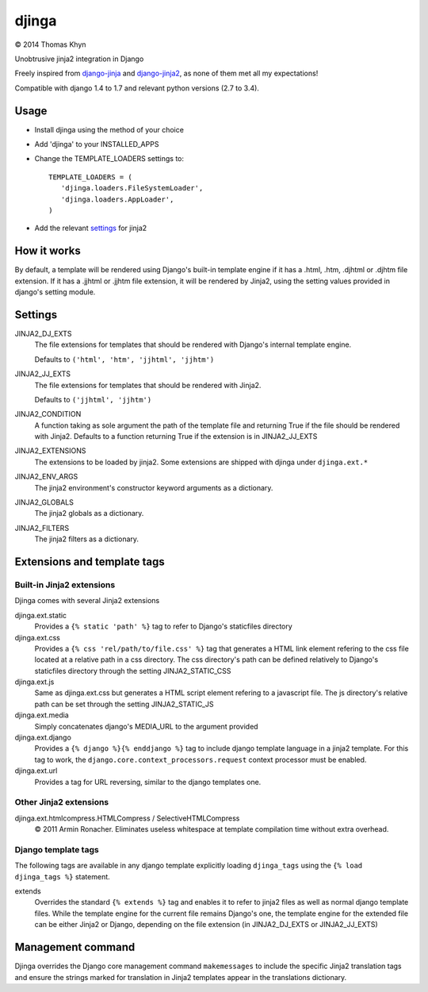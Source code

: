 djinga
======

|copyright| 2014 Thomas Khyn

Unobtrusive jinja2 integration in Django

Freely inspired from django-jinja_ and django-jinja2_, as none of them met all
my expectations!


Compatible with django 1.4 to 1.7 and relevant python versions (2.7 to 3.4).


Usage
-----

- Install djinga using the method of your choice
- Add 'djinga' to your INSTALLED_APPS
- Change the TEMPLATE_LOADERS settings to::

   TEMPLATE_LOADERS = (
      'djinga.loaders.FileSystemLoader',
      'djinga.loaders.AppLoader',
   )

- Add the relevant `settings`_ for jinja2


How it works
------------

By default, a template will be rendered using Django's built-in template engine
if it has a .html, .htm, .djhtml or .djhtm file extension. If it has a .jjhtml
or .jjhtm file extension, it will be rendered by Jinja2, using the setting
values provided in django's setting module.


Settings
--------

JINJA2_DJ_EXTS
   The file extensions for templates that should be rendered with Django's
   internal template engine.

   Defaults to ``('html', 'htm', 'jjhtml', 'jjhtm')``

JINJA2_JJ_EXTS
   The file extensions for templates that should be rendered with Jinja2.

   Defaults to ``('jjhtml', 'jjhtm')``

JINJA2_CONDITION
   A function taking as sole argument the path of the template file and
   returning True if the file should be rendered with Jinja2. Defaults to a
   function returning True if the extension is in JINJA2_JJ_EXTS

JINJA2_EXTENSIONS
   The extensions to be loaded by jinja2. Some extensions are shipped with
   djinga under ``djinga.ext.*``

JINJA2_ENV_ARGS
   The jinja2 environment's constructor keyword arguments as a dictionary.

JINJA2_GLOBALS
   The jinja2 globals as a dictionary.

JINJA2_FILTERS
   The jinja2 filters as a dictionary.


Extensions and template tags
----------------------------

Built-in Jinja2 extensions
..........................

Djinga comes with several Jinja2 extensions

djinga.ext.static
   Provides a ``{% static 'path' %}`` tag to refer to Django's staticfiles
   directory

djinga.ext.css
   Provides a ``{% css 'rel/path/to/file.css' %}`` tag that generates a
   HTML link element refering to the css file located at a relative path in
   a css directory. The css directory's path can be defined relatively to
   Django's staticfiles directory through the setting JINJA2_STATIC_CSS

djinga.ext.js
   Same as djinga.ext.css but generates a HTML script element refering to a
   javascript file. The js directory's relative path can be set through the
   setting JINJA2_STATIC_JS

djinga.ext.media
   Simply concatenates django's MEDIA_URL to the argument provided

djinga.ext.django
   Provides a ``{% django %}{% enddjango %}`` tag to include django template
   language in a jinja2 template. For this tag to work, the
   ``django.core.context_processors.request`` context processor must be
   enabled.

djinga.ext.url
   Provides a tag for URL reversing, similar to the django templates one.

Other Jinja2 extensions
.......................

djinga.ext.htmlcompress.HTMLCompress / SelectiveHTMLCompress
   |copyright| 2011 Armin Ronacher.
   Eliminates useless whitespace at template compilation time without extra
   overhead.

Django template tags
....................

The following tags are available in any django template explicitly loading
``djinga_tags`` using the ``{% load djinga_tags %}`` statement.

extends
   Overrides the standard ``{% extends %}`` tag and enables it to refer to
   jinja2 files as well as normal django template files. While the template
   engine for the current file remains Django's one, the template engine for
   the extended file can be either Jinja2 or Django, depending on the file
   extension (in JINJA2_DJ_EXTS or JINJA2_JJ_EXTS)


Management command
------------------

Djinga overrides the Django core management command ``makemessages`` to include
the specific Jinja2 translation tags and ensure the strings marked for
translation in Jinja2 templates appear in the translations dictionary.


.. |copyright| unicode:: 0xA9

.. _django-jinja: https://github.com/niwibe/django-jinja
.. _django-jinja2: https://github.com/yuchant/django-jinja2
